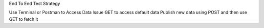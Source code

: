 End To End Test Strategy

Use Terminal or Postman to Access Data
Issue GET to access default data
Publish new data using POST and then use GET to fetch it
